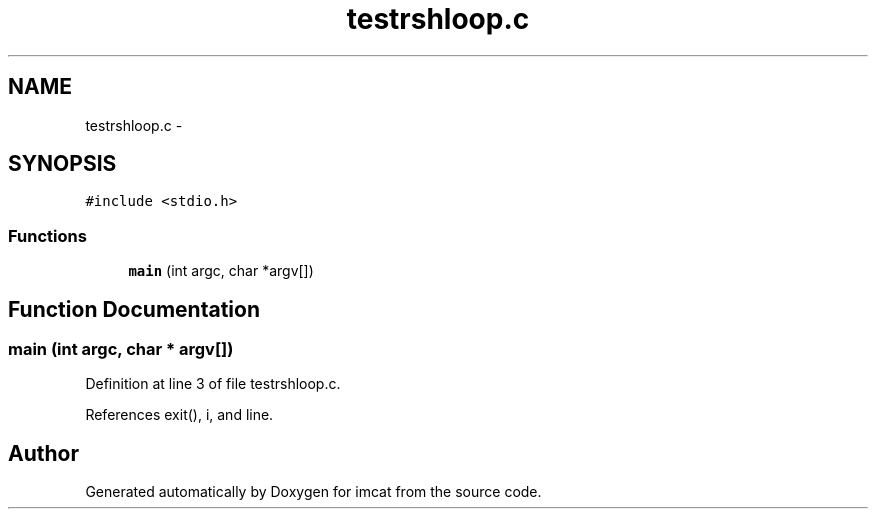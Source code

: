 .TH "testrshloop.c" 3 "23 Dec 2003" "imcat" \" -*- nroff -*-
.ad l
.nh
.SH NAME
testrshloop.c \- 
.SH SYNOPSIS
.br
.PP
\fC#include <stdio.h>\fP
.br

.SS "Functions"

.in +1c
.ti -1c
.RI "\fBmain\fP (int argc, char *argv[])"
.br
.in -1c
.SH "Function Documentation"
.PP 
.SS "main (int argc, char * argv[])"
.PP
Definition at line 3 of file testrshloop.c.
.PP
References exit(), i, and line.
.SH "Author"
.PP 
Generated automatically by Doxygen for imcat from the source code.
